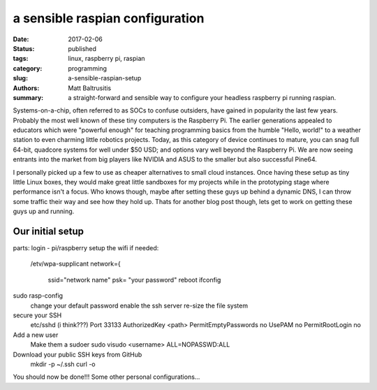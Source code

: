 a sensible raspian configuration
################################

:date: 2017-02-06
:status: published
:tags: linux, raspberry pi, raspian
:category: programming
:slug: a-sensible-raspian-setup
:authors: Matt Baltrusitis
:summary: a straight-forward and sensible way to configure your headless raspberry pi running raspian.

Systems-on-a-chip, often referred to as SOCs to confuse outsiders, have gained in popularity the last few years. Probably the most well known of these tiny computers is the Raspberry Pi. The earlier generations appealed to educators which were "powerful enough" for teaching programming basics from the humble "Hello, world!" to a weather station to even charming little robotics projects. Today, as this category of device continues to mature, you can snag full 64-bit, quadcore systems for well under $50 USD; and options vary well beyond the Raspberry Pi. We are now seeing entrants into the market from big players like NVIDIA and ASUS to the smaller but also successful Pine64.

I personally picked up a few to use as cheaper alternatives to small cloud instances. Once having these setup as tiny little Linux boxes, they would make great little sandboxes for my projects while in the prototyping stage where performance isn't a focus. Who knows though, maybe after setting these guys up behind a dynamic DNS, I can throw some traffic their way and see how they hold up. Thats for another blog post though, lets get to work on getting these guys up and running.


Our initial setup
*****************

parts:
login - pi/raspberry
setup the wifi if needed:
    /etv/wpa-supplicant
    network={
        ssid="network name"
        psk= "your password"
        reboot
        ifconfig
sudo rasp-config
    change your default password
    enable the ssh server
    re-size the file system
secure your SSH
    etc/sshd (i think???)
    Port 33133
    AuthorizedKey <path>
    PermitEmptyPasswords no
    UsePAM no
    PermitRootLogin no
Add a new user
    Make them a sudoer
    sudo visudo
    <username> ALL=NOPASSWD:ALL
Download your public SSH keys from GitHub
    mkdir -p ~/.ssh
    curl -o
You should now be done!!!
Some other personal configurations...




